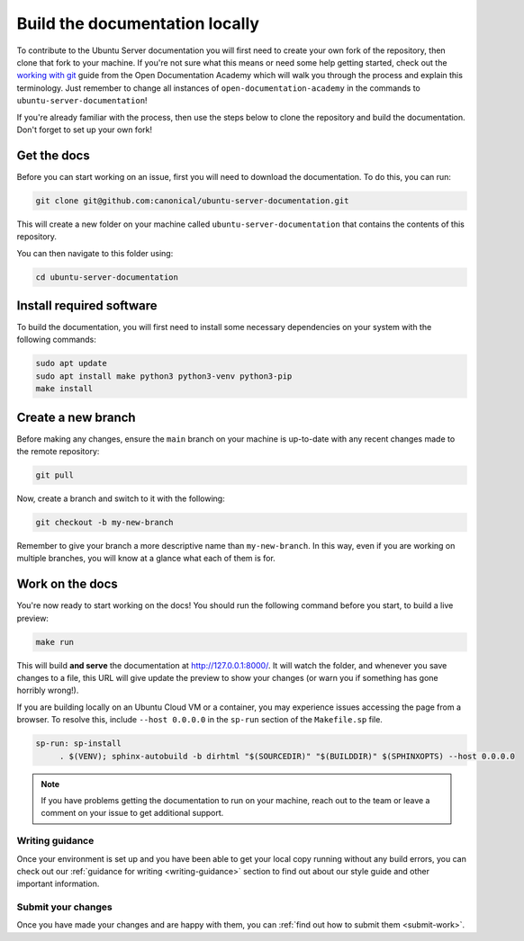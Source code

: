 .. _build-locally:

Build the documentation locally
*******************************

To contribute to the Ubuntu Server documentation you will first need to create
your own fork of the repository, then clone that fork to your machine. If
you're not sure what this means or need some help getting started, check out
the `working with git`_ guide from the Open Documentation Academy which will
walk you through the process and explain this terminology. Just remember to
change all instances of ``open-documentation-academy`` in the commands to
``ubuntu-server-documentation``!

If you're already familiar with the process, then use the steps below to clone
the repository and build the documentation. Don't forget to set up your own
fork!

Get the docs
============

Before you can start working on an issue, first you will need to download the
documentation. To do this, you can run:

.. code-block:: bash

   git clone git@github.com:canonical/ubuntu-server-documentation.git

This will create a new folder on your machine called
``ubuntu-server-documentation`` that contains the contents of this repository.

You can then navigate to this folder using:

.. code-block:: bash

   cd ubuntu-server-documentation

Install required software
=========================

To build the documentation, you will first need to install some necessary
dependencies on your system with the following commands:

.. code-block:: bash

   sudo apt update
   sudo apt install make python3 python3-venv python3-pip
   make install

Create a new branch
===================

Before making any changes, ensure the ``main`` branch on your machine is
up-to-date with any recent changes made to the remote repository:

.. code-block:: bash

   git pull

Now, create a branch and switch to it with the following:

.. code-block:: bash

   git checkout -b my-new-branch

Remember to give your branch a more descriptive name than ``my-new-branch``.
In this way, even if you are working on multiple branches, you will know at a
glance what each of them is for.

Work on the docs
================

You're now ready to start working on the docs! You should run the following
command before you start, to build a live preview:

.. code-block:: bash

   make run

This will build **and serve** the documentation at
`http://127.0.0.1:8000/ <http://127.0.0.1:8000/>`_.
It will watch the folder, and whenever you save changes to a file, this URL
will give update the preview to show your changes (or warn you if something has
gone horribly wrong!).

If you are building locally on an Ubuntu Cloud VM or a container, you may experience issues accessing the page from a browser. To 
resolve this, include ``--host 0.0.0.0`` in the ``sp-run`` section of the ``Makefile.sp`` file.

.. code-block::

   sp-run: sp-install
	. $(VENV); sphinx-autobuild -b dirhtml "$(SOURCEDIR)" "$(BUILDDIR)" $(SPHINXOPTS) --host 0.0.0.0

.. note::
   If you have problems getting the documentation to run on your machine,
   reach out to the team or leave a comment on your issue to get additional
   support.
   
Writing guidance
----------------

Once your environment is set up and you have been able to get your local copy
running without any build errors, you can check out our
:ref:`guidance for writing <writing-guidance>` section to find out about our
style guide and other important information.

Submit your changes
-------------------

Once you have made your changes and are happy with them, you can
:ref:`find out how to submit them <submit-work>`.

.. _Diátaxis: https://diataxis.fr/
.. _working with git: https://canonical-coda.readthedocs-hosted.com/en/latest/docs/howto/get-started/using_git/
